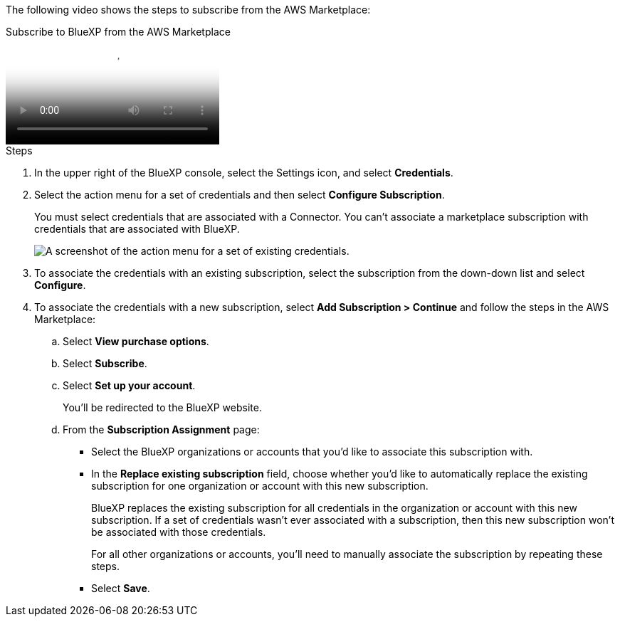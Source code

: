 The following video shows the steps to subscribe from the AWS Marketplace:

video::096e1740-d115-44cf-8c27-b051011611eb[panopto, title="Subscribe to BlueXP from the AWS Marketplace"]

.Steps

. In the upper right of the BlueXP console, select the Settings icon, and select *Credentials*.

. Select the action menu for a set of credentials and then select *Configure Subscription*.
+
You must select credentials that are associated with a Connector. You can't associate a marketplace subscription with credentials that are associated with BlueXP.
+
image:screenshot_associate_subscription.png[A screenshot of the action menu for a set of existing credentials.]

. To associate the credentials with an existing subscription, select the subscription from the down-down list and select *Configure*.

. To associate the credentials with a new subscription, select *Add Subscription > Continue* and follow the steps in the AWS Marketplace:

.. Select *View purchase options*.
.. Select *Subscribe*.
.. Select *Set up your account*.
+
You'll be redirected to the BlueXP website.

.. From the *Subscription Assignment* page:
+
//tag::assignment[]
* Select the BlueXP organizations or accounts that you'd like to associate this subscription with.
* In the *Replace existing subscription* field, choose whether you'd like to automatically replace the existing subscription for one organization or account with this new subscription.
+
BlueXP replaces the existing subscription for all credentials in the organization or account with this new subscription. If a set of credentials wasn't ever associated with a subscription, then this new subscription won't be associated with those credentials.
+
For all other organizations or accounts, you'll need to manually associate the subscription by repeating these steps.
//end::assignment[]

* Select *Save*.